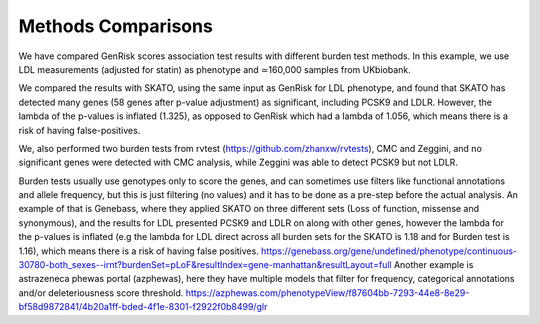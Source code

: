 .. _methods-comparison:
Methods Comparisons
#####################
We have compared GenRisk scores association test results with different burden test methods.
In this example, we use LDL measurements (adjusted for statin) as phenotype and ≃160,000 samples from UKbiobank.

We compared the results with SKATO, using the same input as GenRisk for LDL phenotype,
and found that SKATO has detected many genes (58 genes after p-value adjustment) as significant,
including PCSK9 and LDLR. However, the lambda of the p-values is inflated (1.325),
as opposed to GenRisk which had a lambda of 1.056, which means there is a risk of having false-positives.

We, also performed two burden tests from rvtest (https://github.com/zhanxw/rvtests), CMC and
Zeggini, and no significant genes were detected with CMC analysis, while Zeggini was able to detect PCSK9 but not LDLR.

Burden tests usually use genotypes only to score the genes, and can sometimes use filters like functional annotations and allele frequency, but this is just filtering (no values) and it has to be done as a pre-step before the actual analysis.
An example of that is Genebass, where they applied SKATO on three different sets (Loss of function, missense and synonymous), and the results for LDL presented PCSK9 and LDLR on along with other genes, however the lambda for the p-values is inflated (e.g the lambda for LDL direct across all burden sets for the SKATO is 1.18 and for Burden test is 1.16), which means there is a risk of having false positives.
https://genebass.org/gene/undefined/phenotype/continuous-30780-both_sexes--irnt?burdenSet=pLoF&resultIndex=gene-manhattan&resultLayout=full
Another example is astrazeneca phewas portal (azphewas), here they have multiple models that filter for frequency, categorical annotations and/or deleteriousness score threshold.
https://azphewas.com/phenotypeView/f87604bb-7293-44e8-8e29-bf58d9872841/4b20a1ff-bded-4f1e-8301-f2922f0b8499/glr



